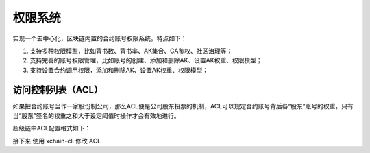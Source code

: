 
权限系统
========

实现一个去中心化，区块链内置的合约账号权限系统。特点如下：

1.  支持多种权限模型，比如背书数、背书率、AK集合、CA鉴权、社区治理等；
#.  支持完善的账号权限管理，比如账号的创建、添加和删除AK、设置AK权重、权限模型；
#.  支持设置合约调用权限，添加和删除AK、设置AK权重、权限模型；

访问控制列表（ACL）
-------------------

如果把合约账号当作一家股份制公司，那么ACL便是公司股东投票的机制，ACL可以规定合约账号背后各“股东”账号的权重，只有当“股东”签名的权重之和大于设定阈值时操作才会有效地进行。

超级链中ACL配置格式如下：

.. code-block:: python
    :linenos:

    {
        "pm": {
            "rule": 1,              # rule=1表示签名阈值策略，rule=2表示AKSet签名策略
            "acceptValue": 0.6      # acceptValue为签名需达到的阈值
        },
        "aksWeight": {              # aksWeight里规定了每个地址对应账号签名的权重
            "AK1": 0.3,
            "AK2": 0.3
        }
    }

接下来
使用 xchain-cli 修改 ACL